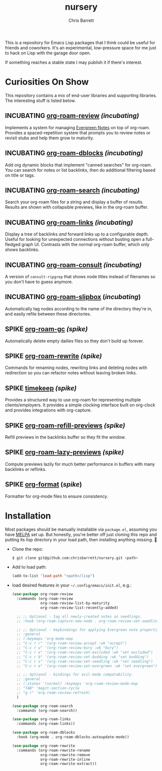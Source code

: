 #+title: nursery
#+author: Chris Barrett
#+todo: SPIKE(s) INCUBATING(i) | STABLE(t) PUBLISHED(p)

This is a repository for Emacs Lisp packages that I think could be useful for
friends and coworkers. It's an experimental, low-pressure space for me just to
hack on Lisp with the garage door open.

If something reaches a stable state I may publish it if there's interest.

* Curiosities On Show
This repository contains a mix of end-user libraries and supporting libraries.
The interesting stuff is listed below.

** INCUBATING [[file:lisp/org-roam-review.el][org-roam-review]] /(incubating)/
Implements a system for managing [[https://maggieappleton.com/evergreens][Evergreen Notes]] on top of org-roam. Provides a
spaced-repetition system that prompts you to review notes or revisit stubs and
help them grow to maturity.

#+attr_org: :width 650px
[[file:./images/org-roam-review.png]]

** INCUBATING [[file:lisp/org-roam-dblocks.el][org-roam-dblocks]] /(incubating)/
Add org dynamic blocks that implement "canned searches" for org-roam. You can
search for notes or list backlinks, then do additional filtering based on title
or tags.

#+attr_org: :width 650px
[[file:images/org-roam-dblocks.gif]]

** INCUBATING [[file:lisp/org-roam-search.el][org-roam-search]] /(incubating)/
Search your org-roam files for a string and display a buffer of results. Results
are shown with collapsible previews, like in the org-roam buffer.

#+attr_org: :width 650px
[[file:images/org-roam-search.gif]]

** INCUBATING [[file:lisp/org-roam-links.el][org-roam-links]] /(incubating)/
Display a tree of backlinks /and/ forward links up to a configurable depth. Useful
for looking for unexpected connections without busting open a full-fledged graph
UI. Contrasts with the normal org-roam buffer, which only shows backlinks.

#+attr_org: :width 650px
[[file:images/org-roam-links.png]]

** INCUBATING [[file:lisp/org-roam-consult.el][org-roam-consult]] /(incubating)/
A version of =consult-ripgrep= that shows node titles instead of filenames so you
don't have to guess anymore.

** INCUBATING [[file:lisp/org-roam-slipbox.el][org-roam-slipbox]] (/incubating/)
Automatically tag nodes according to the name of the directory they're in, and
easily refile between these directories.

** SPIKE [[file:lisp/org-roam-gc.el][org-roam-gc]] /(spike)/
Automatically delete empty dailies files so they don't build up forever.

** SPIKE [[file:lisp/org-roam-rewrite.el][org-roam-rewrite]] /(spike)/
Commands for renaming nodes, rewriting links and deleting nodes with redirection
so you can refactor notes without leaving broken links.

** SPIKE [[file:lisp/timekeep.el][timekeep]] /(spike)/
Provides a structured way to use org-roam for representing multiple
clients/employers. It provides a simple clocking interface built on org-clock
and provides integrations with org-capture.

** SPIKE [[file:lisp/org-roam-refill-previews.el][org-roam-refill-previews]] /(spike)/
Refill previews in the backlinks buffer so they fit the window.

** SPIKE [[file:lisp/org-roam-lazy-previews.el][org-roam-lazy-previews]] /(spike)/
Compute previews lazily for much better performance in buffers with many
backlinks or reflinks.

** SPIKE [[file:lisp/org-format.el][org-format]] (/spike/)
Formatter for org-mode files to ensure consistency.

* Installation
Most packages should be manually installable via =package.el=, assuming you have
[[https://melpa.org/#/getting-started][MELPA]] set up. But honestly, you're better off just cloning this repo and putting
its lisp directory in your load path, then installing anything missing. 🤷

- Clone the repo:
  #+begin_src sh
    $ git clone git@github.com:chrisbarrett/nursery.git <path>
  #+end_src

- Add to load path:
  #+begin_src emacs-lisp
    (add-to-list 'load-path "<path>/lisp")
  #+end_src

- load desired features in your =~/.config/emacs/init.el=, e.g.:
  #+begin_src emacs-lisp
    (use-package org-roam-review
      :commands (org-roam-review
                 org-roam-review-list-by-maturity
                 org-roam-review-list-recently-added)

      ;; ;; Optional - tag all newly-created notes as seedlings.
      ;; :hook (org-roam-capture-new-node . org-roam-review-set-seedling)

      ;; ;; Optional - keybindings for applying Evergreen note properties.
      ;; :general
      ;; (:keymaps 'org-mode-map
      ;; "C-c r r" '(org-roam-review-accept :wk "accept")
      ;; "C-c r u" '(org-roam-review-bury :wk "bury")
      ;; "C-c r x" '(org-roam-review-set-excluded :wk "set excluded")
      ;; "C-c r b" '(org-roam-review-set-budding :wk "set budding")
      ;; "C-c r s" '(org-roam-review-set-seedling :wk "set seedling")
      ;; "C-c r e" '(org-roam-review-set-evergreen :wk "set evergreen"))

      ;; ;; Optional - bindings for evil-mode compatability.
      ;; :general
      ;; (:states '(normal) :keymaps 'org-roam-review-mode-map
      ;; "TAB" 'magit-section-cycle
      ;; "g r" 'org-roam-review-refresh)
      )

    (use-package org-roam-search
      :commands (org-roam-search))

    (use-package org-roam-links
      :commands (org-roam-links))

    (use-package org-roam-dblocks
      :hook (org-mode . org-roam-dblocks-autoupdate-mode))

    (use-package org-roam-rewrite
      :commands (org-roam-rewrite-rename
                 org-roam-rewrite-remove
                 org-roam-rewrite-inline
                 org-roam-rewrite-extract))
  #+end_src
